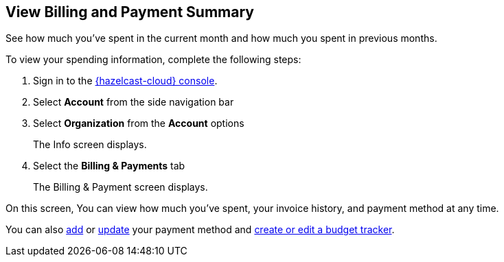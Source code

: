 == View Billing and Payment Summary
:description: See how much you've spent in the current month and how much you spent in previous months.

{description}

To view your spending information, complete the following steps:

. Sign in to the link:{page-cloud-console}[{hazelcast-cloud} console,window=_blank].
. Select *Account* from the side navigation bar
. Select *Organization* from the *Account* options
+
The Info screen displays.

. Select the *Billing & Payments* tab
+
The Billing & Payment screen displays.

On this screen, You can view how much you've spent, your invoice history, and payment method at any time. 

You can also xref:add-payment-method.adoc[add] or xref:update-payment-method.adoc[update] your payment method and xref:create-budget-tracker.adoc[create or edit a budget tracker].